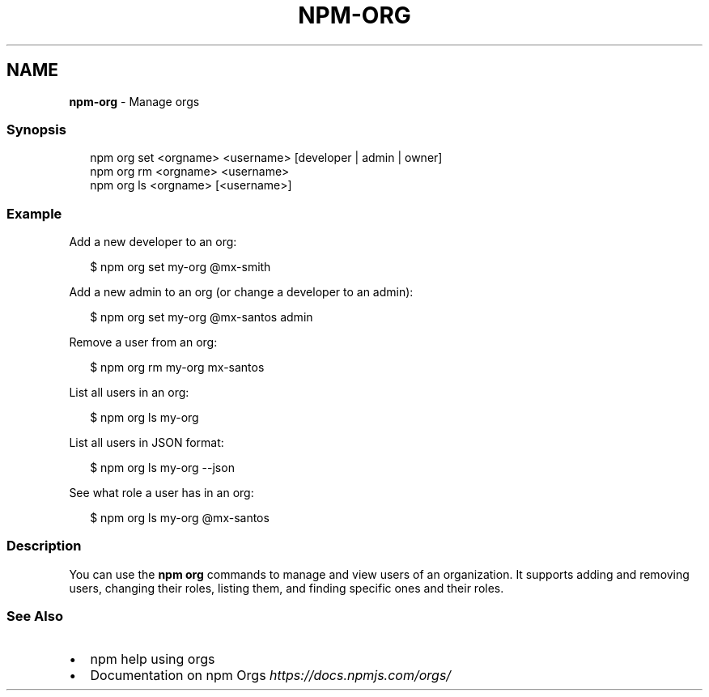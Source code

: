 .TH "NPM\-ORG" "1" "January 2021" "" ""
.SH "NAME"
\fBnpm-org\fR \- Manage orgs
.SS Synopsis
.P
.RS 2
.nf
npm org set <orgname> <username> [developer | admin | owner]
npm org rm <orgname> <username>
npm org ls <orgname> [<username>]
.fi
.RE
.SS Example
.P
Add a new developer to an org:
.P
.RS 2
.nf
$ npm org set my\-org @mx\-smith
.fi
.RE
.P
Add a new admin to an org (or change a developer to an admin):
.P
.RS 2
.nf
$ npm org set my\-org @mx\-santos admin
.fi
.RE
.P
Remove a user from an org:
.P
.RS 2
.nf
$ npm org rm my\-org mx\-santos
.fi
.RE
.P
List all users in an org:
.P
.RS 2
.nf
$ npm org ls my\-org
.fi
.RE
.P
List all users in JSON format:
.P
.RS 2
.nf
$ npm org ls my\-org \-\-json
.fi
.RE
.P
See what role a user has in an org:
.P
.RS 2
.nf
$ npm org ls my\-org @mx\-santos
.fi
.RE
.SS Description
.P
You can use the \fBnpm org\fP commands to manage and view users of an
organization\.  It supports adding and removing users, changing their roles,
listing them, and finding specific ones and their roles\.
.SS See Also
.RS 0
.IP \(bu 2
npm help using orgs
.IP \(bu 2
Documentation on npm Orgs \fIhttps://docs\.npmjs\.com/orgs/\fR

.RE
